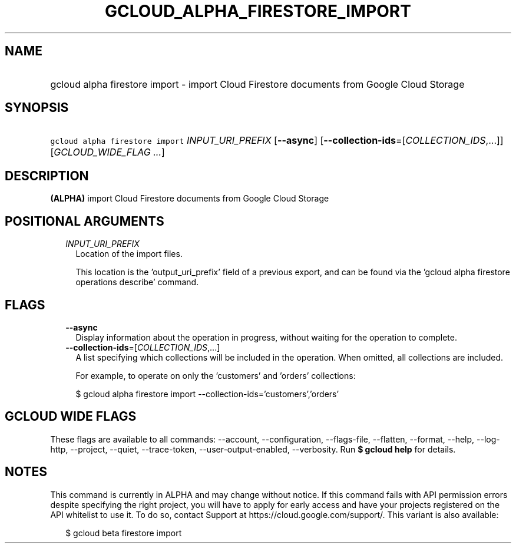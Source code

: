 
.TH "GCLOUD_ALPHA_FIRESTORE_IMPORT" 1



.SH "NAME"
.HP
gcloud alpha firestore import \- import Cloud Firestore documents from Google Cloud Storage



.SH "SYNOPSIS"
.HP
\f5gcloud alpha firestore import\fR \fIINPUT_URI_PREFIX\fR [\fB\-\-async\fR] [\fB\-\-collection\-ids\fR=[\fICOLLECTION_IDS\fR,...]] [\fIGCLOUD_WIDE_FLAG\ ...\fR]



.SH "DESCRIPTION"

\fB(ALPHA)\fR import Cloud Firestore documents from Google Cloud Storage



.SH "POSITIONAL ARGUMENTS"

.RS 2m
.TP 2m
\fIINPUT_URI_PREFIX\fR
Location of the import files.

This location is the 'output_uri_prefix' field of a previous export, and can be
found via the 'gcloud alpha firestore operations describe' command.


.RE
.sp

.SH "FLAGS"

.RS 2m
.TP 2m
\fB\-\-async\fR
Display information about the operation in progress, without waiting for the
operation to complete.

.TP 2m
\fB\-\-collection\-ids\fR=[\fICOLLECTION_IDS\fR,...]
A list specifying which collections will be included in the operation. When
omitted, all collections are included.

For example, to operate on only the 'customers' and 'orders' collections:

.RS 2m
$ gcloud alpha firestore import \-\-collection\-ids='customers','orders'
.RE


.RE
.sp

.SH "GCLOUD WIDE FLAGS"

These flags are available to all commands: \-\-account, \-\-configuration,
\-\-flags\-file, \-\-flatten, \-\-format, \-\-help, \-\-log\-http, \-\-project,
\-\-quiet, \-\-trace\-token, \-\-user\-output\-enabled, \-\-verbosity. Run \fB$
gcloud help\fR for details.



.SH "NOTES"

This command is currently in ALPHA and may change without notice. If this
command fails with API permission errors despite specifying the right project,
you will have to apply for early access and have your projects registered on the
API whitelist to use it. To do so, contact Support at
https://cloud.google.com/support/. This variant is also available:

.RS 2m
$ gcloud beta firestore import
.RE


